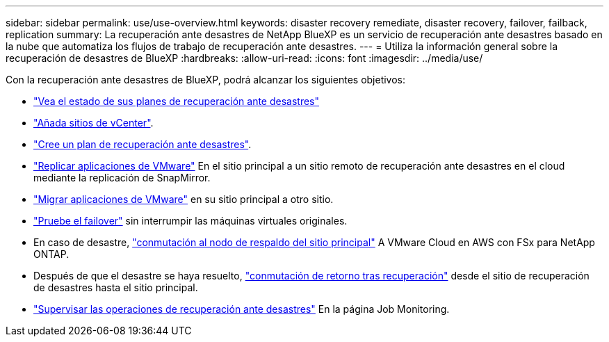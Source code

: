 ---
sidebar: sidebar 
permalink: use/use-overview.html 
keywords: disaster recovery remediate, disaster recovery, failover, failback, replication 
summary: La recuperación ante desastres de NetApp BlueXP es un servicio de recuperación ante desastres basado en la nube que automatiza los flujos de trabajo de recuperación ante desastres. 
---
= Utiliza la información general sobre la recuperación de desastres de BlueXP
:hardbreaks:
:allow-uri-read: 
:icons: font
:imagesdir: ../media/use/


[role="lead"]
Con la recuperación ante desastres de BlueXP, podrá alcanzar los siguientes objetivos:

* link:../use/dashboard-view.html["Vea el estado de sus planes de recuperación ante desastres"]
* link:../use/sites-add.html["Añada sitios de vCenter"].
* link:../use/drplan-create.html["Cree un plan de recuperación ante desastres"].
* link:../use/replicate.html["Replicar aplicaciones de VMware"] En el sitio principal a un sitio remoto de recuperación ante desastres en el cloud mediante la replicación de SnapMirror.
* link:../use/migrate.html["Migrar aplicaciones de VMware"] en su sitio principal a otro sitio.
* link:../use/failover.html["Pruebe el failover"] sin interrumpir las máquinas virtuales originales.
* En caso de desastre, link:../use/failover.html["conmutación al nodo de respaldo del sitio principal"] A VMware Cloud en AWS con FSx para NetApp ONTAP.
* Después de que el desastre se haya resuelto, link:../use/failback.html["conmutación de retorno tras recuperación"] desde el sitio de recuperación de desastres hasta el sitio principal.
* link:../use/monitor-jobs.html["Supervisar las operaciones de recuperación ante desastres"] En la página Job Monitoring.

